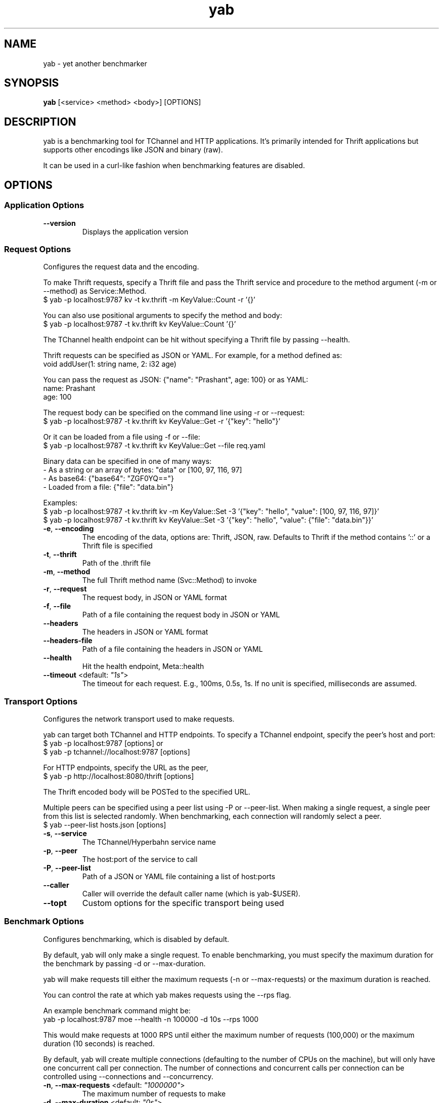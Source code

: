 .TH yab 1 "3 June 2016"
.SH NAME
yab \- yet another benchmarker
.SH SYNOPSIS
\fByab\fP [<service> <method> <body>] [OPTIONS]
.SH DESCRIPTION

yab is a benchmarking tool for TChannel and HTTP applications. It's primarily intended for Thrift applications but supports other encodings like JSON and binary (raw).

It can be used in a curl-like fashion when benchmarking features are disabled.

.SH OPTIONS
.SS Application Options
.TP
\fB\fB\-\-version\fR\fP
Displays the application version
.SS Request Options
Configures the request data and the encoding.

To make Thrift requests, specify a Thrift file and pass the Thrift
service and procedure to the method argument (-m or --method) as
Service::Method.
  $ yab -p localhost:9787 kv -t kv.thrift -m KeyValue::Count -r '{}'

You can also use positional arguments to specify the method and body:
  $ yab -p localhost:9787  -t kv.thrift kv KeyValue::Count '{}'

The TChannel health endpoint can be hit without specifying a Thrift file
by passing --health.

Thrift requests can be specified as JSON or YAML. For example, for a method
defined as:
  void addUser(1: string name, 2: i32 age)

You can pass the request as JSON: {"name": "Prashant", age: 100}
or as YAML:
  name: Prashant
  age: 100

The request body can be specified on the command line using -r or --request:
  $ yab -p localhost:9787 -t kv.thrift kv KeyValue::Get -r '{"key": "hello"}'

Or it can be loaded from a file using -f or --file:
  $ yab -p localhost:9787 -t kv.thrift kv KeyValue::Get --file req.yaml

Binary data can be specified in one of many ways:
  - As a string or an array of bytes: "data" or [100, 97, 116, 97]
  - As base64: {"base64": "ZGF0YQ=="}
  - Loaded from a file: {"file": "data.bin"}

Examples:
  $ yab -p localhost:9787 -t kv.thrift kv -m KeyValue::Set -3 '{"key": "hello", "value": [100, 97, 116, 97]}'
  $ yab -p localhost:9787 -t kv.thrift kv KeyValue::Set -3 '{"key": "hello", "value": {"file": "data.bin"}}'

.TP
\fB\fB\-e\fR, \fB\-\-encoding\fR\fP
The encoding of the data, options are: Thrift, JSON, raw. Defaults to Thrift if the method contains '::' or a Thrift file is specified
.TP
\fB\fB\-t\fR, \fB\-\-thrift\fR\fP
Path of the .thrift file
.TP
\fB\fB\-m\fR, \fB\-\-method\fR\fP
The full Thrift method name (Svc::Method) to invoke
.TP
\fB\fB\-r\fR, \fB\-\-request\fR\fP
The request body, in JSON or YAML format
.TP
\fB\fB\-f\fR, \fB\-\-file\fR\fP
Path of a file containing the request body in JSON or YAML
.TP
\fB\fB\-\-headers\fR\fP
The headers in JSON or YAML format
.TP
\fB\fB\-\-headers-file\fR\fP
Path of a file containing the headers in JSON or YAML
.TP
\fB\fB\-\-health\fR\fP
Hit the health endpoint, Meta::health
.TP
\fB\fB\-\-timeout\fR <default: \fI"1s"\fR>\fP
The timeout for each request. E.g., 100ms, 0.5s, 1s. If no unit is specified, milliseconds are assumed.
.SS Transport Options
Configures the network transport used to make requests.

yab can target both TChannel and HTTP endpoints. To specify a TChannel endpoint,
specify the peer's host and port:
  $ yab -p localhost:9787 [options]
or
  $ yab -p tchannel://localhost:9787 [options]

For HTTP endpoints, specify the URL as the peer,
  $ yab -p http://localhost:8080/thrift [options]

The Thrift encoded body will be POSTed to the specified URL.

Multiple peers can be specified using a peer list using -P or --peer-list.
When making a single request, a single peer from this list is selected randomly.
When benchmarking, each connection will randomly select a peer.
  $ yab --peer-list hosts.json [options]

.TP
\fB\fB\-s\fR, \fB\-\-service\fR\fP
The TChannel/Hyperbahn service name
.TP
\fB\fB\-p\fR, \fB\-\-peer\fR\fP
The host:port of the service to call
.TP
\fB\fB\-P\fR, \fB\-\-peer-list\fR\fP
Path of a JSON or YAML file containing a list of host:ports
.TP
\fB\fB\-\-caller\fR\fP
Caller will override the default caller name (which is yab-$USER).
.TP
\fB\fB\-\-topt\fR\fP
Custom options for the specific transport being used
.SS Benchmark Options
Configures benchmarking, which is disabled by default.

By default, yab will only make a single request. To enable benchmarking, you
must specify the maximum duration for the benchmark by passing -d or --max-duration.

yab will make requests till either the maximum requests (-n or --max-requests)
or the maximum duration is reached.

You can control the rate at which yab makes requests using the --rps flag.

An example benchmark command might be:
  yab -p localhost:9787 moe --health -n 100000 -d 10s --rps 1000

This would make requests at 1000 RPS until either the maximum number of
requests (100,000) or the maximum duration (10 seconds) is reached.

By default, yab will create multiple connections (defaulting to the number of
CPUs on the machine), but will only have one concurrent call per connection.
The number of connections and concurrent calls per connection can be controlled
using --connections and --concurrency.

.TP
\fB\fB\-n\fR, \fB\-\-max-requests\fR <default: \fI"1000000"\fR>\fP
The maximum number of requests to make
.TP
\fB\fB\-d\fR, \fB\-\-max-duration\fR <default: \fI"0s"\fR>\fP
The maximum amount of time to run the benchmark for
.TP
\fB\fB\-\-cpus\fR\fP
The number of OS threads
.TP
\fB\fB\-\-connections\fR\fP
The number of TCP connections to use
.TP
\fB\fB\-\-concurrency\fR <default: \fI"1"\fR>\fP
The number of concurrent calls per connection
.TP
\fB\fB\-\-rps\fR <default: \fI"0"\fR>\fP
Limit on the number of requests per second. The default (0) is no limit.
.TP
\fB\fB\-\-statsd\fR\fP
Optional host:port of a StatsD server to report metrics
.SS Help Options
.TP
\fB\fB\-h\fR, \fB\-\-help\fR\fP
Show this help message
